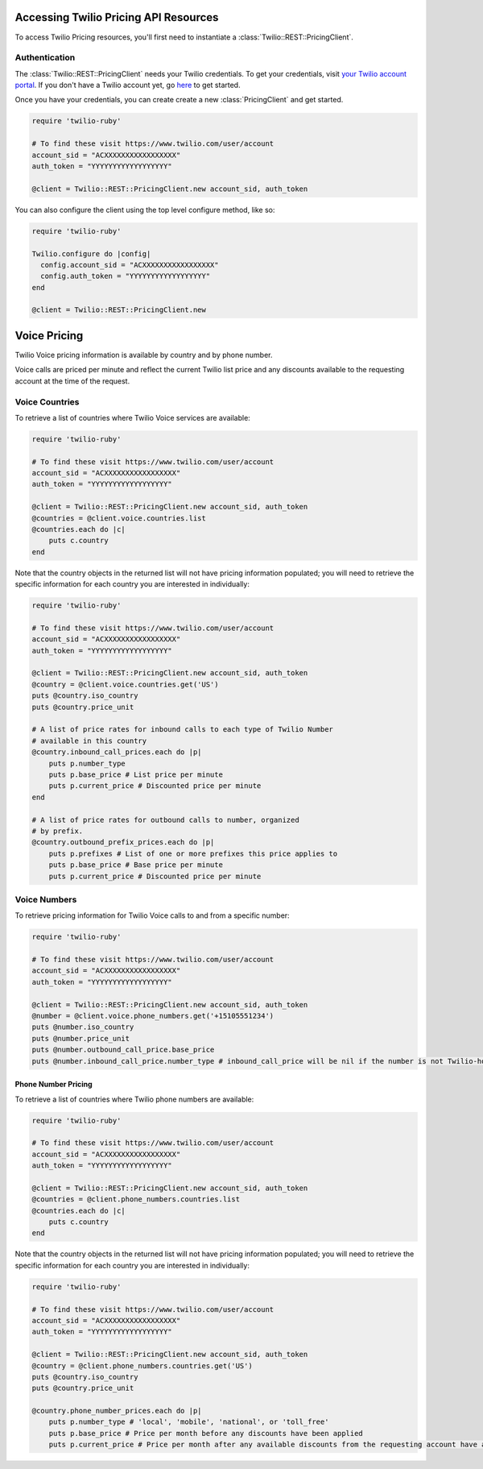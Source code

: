 .. module:: twilio.rest.pricing

======================================
Accessing Twilio Pricing API Resources
======================================

To access Twilio Pricing resources, you'll first need to instantiate a
:class:`Twilio::REST::PricingClient`.


Authentication
--------------

The :class:`Twilio::REST::PricingClient` needs your Twilio credentials. To get
your credentials, visit `your Twilio account portal
<https://www.twilio.com/user/account>`_. If you don't have a Twilio account
yet, go `here <https://www.twilio.com/try-twilio>`_ to get started.

Once you have your credentials, you can create create a new :class:`PricingClient` and get started.

.. code-block:: ruby

    require 'twilio-ruby'

    # To find these visit https://www.twilio.com/user/account
    account_sid = "ACXXXXXXXXXXXXXXXXX"
    auth_token = "YYYYYYYYYYYYYYYYYY"

    @client = Twilio::REST::PricingClient.new account_sid, auth_token

You can also configure the client using the top level configure method, like so:

.. code-block:: ruby

    require 'twilio-ruby'

    Twilio.configure do |config|
      config.account_sid = "ACXXXXXXXXXXXXXXXXX"
      config.auth_token = "YYYYYYYYYYYYYYYYYY"
    end

    @client = Twilio::REST::PricingClient.new


=============
Voice Pricing
=============

Twilio Voice pricing information is available by country and by phone number.

Voice calls are priced per minute and reflect the current Twilio list price
and any discounts available to the requesting account at the time of the
request.

Voice Countries
---------------

To retrieve a list of countries where Twilio Voice services are available:

.. code-block:: ruby

    require 'twilio-ruby'

    # To find these visit https://www.twilio.com/user/account
    account_sid = "ACXXXXXXXXXXXXXXXXX"
    auth_token = "YYYYYYYYYYYYYYYYYY"

    @client = Twilio::REST::PricingClient.new account_sid, auth_token
    @countries = @client.voice.countries.list
    @countries.each do |c|
        puts c.country
    end

Note that the country objects in the returned list will not have pricing
information populated; you will need to retrieve the specific information
for each country you are interested in individually:

.. code-block:: ruby

    require 'twilio-ruby'

    # To find these visit https://www.twilio.com/user/account
    account_sid = "ACXXXXXXXXXXXXXXXXX"
    auth_token = "YYYYYYYYYYYYYYYYYY"

    @client = Twilio::REST::PricingClient.new account_sid, auth_token
    @country = @client.voice.countries.get('US')
    puts @country.iso_country
    puts @country.price_unit

    # A list of price rates for inbound calls to each type of Twilio Number
    # available in this country
    @country.inbound_call_prices.each do |p|
        puts p.number_type
        puts p.base_price # List price per minute
        puts p.current_price # Discounted price per minute
    end

    # A list of price rates for outbound calls to number, organized
    # by prefix.
    @country.outbound_prefix_prices.each do |p|
        puts p.prefixes # List of one or more prefixes this price applies to
        puts p.base_price # Base price per minute
        puts p.current_price # Discounted price per minute

Voice Numbers
-------------

To retrieve pricing information for Twilio Voice calls to and from a specific
number:

.. code-block:: ruby

    require 'twilio-ruby'

    # To find these visit https://www.twilio.com/user/account
    account_sid = "ACXXXXXXXXXXXXXXXXX"
    auth_token = "YYYYYYYYYYYYYYYYYY"

    @client = Twilio::REST::PricingClient.new account_sid, auth_token
    @number = @client.voice.phone_numbers.get('+15105551234')
    puts @number.iso_country
    puts @number.price_unit
    puts @number.outbound_call_price.base_price
    puts @number.inbound_call_price.number_type # inbound_call_price will be nil if the number is not Twilio-hosted


Phone Number Pricing
====================

To retrieve a list of countries where Twilio phone numbers are available:

.. code-block:: ruby

    require 'twilio-ruby'

    # To find these visit https://www.twilio.com/user/account
    account_sid = "ACXXXXXXXXXXXXXXXXX"
    auth_token = "YYYYYYYYYYYYYYYYYY"

    @client = Twilio::REST::PricingClient.new account_sid, auth_token
    @countries = @client.phone_numbers.countries.list
    @countries.each do |c|
        puts c.country
    end


Note that the country objects in the returned list will not have pricing
information populated; you will need to retrieve the specific information for
each country you are interested in individually:

.. code-block:: ruby

    require 'twilio-ruby'

    # To find these visit https://www.twilio.com/user/account
    account_sid = "ACXXXXXXXXXXXXXXXXX"
    auth_token = "YYYYYYYYYYYYYYYYYY"

    @client = Twilio::REST::PricingClient.new account_sid, auth_token
    @country = @client.phone_numbers.countries.get('US')
    puts @country.iso_country
    puts @country.price_unit

    @country.phone_number_prices.each do |p|
        puts p.number_type # 'local', 'mobile', 'national', or 'toll_free'
        puts p.base_price # Price per month before any discounts have been applied
        puts p.current_price # Price per month after any available discounts from the requesting account have applied

